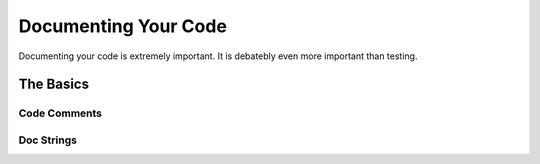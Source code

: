 Documenting Your Code
=====================

Documenting your code is extremely important. It is debatebly even
more important than testing.


The Basics
::::::::::


Code Comments
-------------



Doc Strings
-----------


